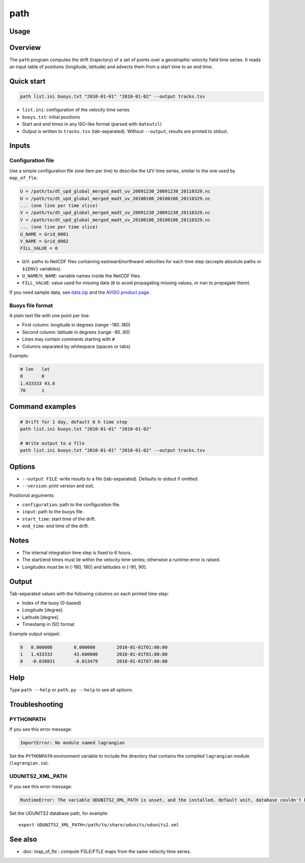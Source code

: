 path
====

Usage
-----

.. help_directive:: lagrangian.console_scripts.path
    :program_name: path

Overview
--------

The ``path`` program computes the drift (trajectory) of a set of points over a
geostrophic velocity field time series. It reads an input table of positions
(longitude, latitude) and advects them from a start time to an end time.

Quick start
-----------

.. code-block:: bash

    path list.ini buoys.txt "2010-01-01" "2010-01-02" --output tracks.tsv

- ``list.ini``: configuration of the velocity time series
- ``buoys.txt``: initial positions
- Start and end times in any ISO-like format (parsed with ``dateutil``)
- Output is written to ``tracks.tsv`` (tab-separated). Without ``--output``,
  results are printed to stdout.

Inputs
------

Configuration file
^^^^^^^^^^^^^^^^^^

Use a simple configuration file (one item per line) to describe the U/V time
series, similar to the one used by ``map_of_fle``:

.. code-block:: cfg

    U = /path/to/dt_upd_global_merged_madt_uv_20091230_20091230_20110329.nc
    U = /path/to/dt_upd_global_merged_madt_uv_20100106_20100106_20110329.nc
    ... (one line per time slice)
    V = /path/to/dt_upd_global_merged_madt_uv_20091230_20091230_20110329.nc
    V = /path/to/dt_upd_global_merged_madt_uv_20100106_20100106_20110329.nc
    ... (one line per time slice)
    U_NAME = Grid_0001
    V_NAME = Grid_0002
    FILL_VALUE = 0

- ``U``/``V``: paths to NetCDF files containing eastward/northward velocities
  for each time step (accepts absolute paths or ``${ENV}`` variables).
- ``U_NAME``/``V_NAME``: variable names inside the NetCDF files.
- ``FILL_VALUE``: value used for missing data (``0`` to avoid propagating
  missing values, or ``nan`` to propagate them).

If you need sample data, see
`data.zip <https://github.com/CNES/aviso-lagrangian/wiki/data.zip>`_ and the
`AVISO product page <https://www.aviso.altimetry.fr/en/data/products/auxiliary-products/merged-madt.html>`_.

Buoys file format
^^^^^^^^^^^^^^^^^

A plain text file with one point per line:

- First column: longitude in degrees (range -180..180)
- Second column: latitude in degrees (range -90..90)
- Lines may contain comments starting with ``#``
- Columns separated by whitespace (spaces or tabs)

Example:

.. code-block:: text

    # lon   lat
    0       0
    1.433333 43.6
    70      1

Command examples
----------------

.. code-block:: bash

    # Drift for 1 day, default 6 h time step
    path list.ini buoys.txt "2010-01-01" "2010-01-02"

    # Write output to a file
    path list.ini buoys.txt "2010-01-01" "2010-01-02" --output tracks.tsv

Options
-------

- ``--output FILE``: write results to a file (tab-separated). Defaults to
  stdout if omitted.
- ``--version``: print version and exit.

Positional arguments:

- ``configuration``: path to the configuration file.
- ``input``: path to the buoys file.
- ``start_time``: start time of the drift.
- ``end_time``: end time of the drift.

Notes
-----

- The internal integration time step is fixed to 6 hours.
- The start/end times must lie within the velocity time series; otherwise a
  runtime error is raised.
- Longitudes must be in [-180, 180] and latitudes in [-90, 90].

Output
------

Tab-separated values with the following columns on each printed time step:

- Index of the buoy (0-based)
- Longitude [degree]
- Latitude [degree]
- Timestamp in ISO format

Example output snippet:

.. code-block:: text

    0	0.000000	0.000000	2010-01-01T01:00:00
    1	1.433333	43.600000	2010-01-01T01:00:00
    0	-0.038031	-0.013479	2010-01-01T07:00:00

Help
----

Type ``path --help`` or ``path.py --help`` to see all options.

Troubleshooting
---------------

PYTHONPATH
^^^^^^^^^^

If you see this error message:

.. code-block:: text

    ImportError: No module named lagrangian

Set the ``PYTHONPATH`` environment variable to include the directory that
contains the compiled ``lagrangian`` module (``lagrangian.so``).

UDUNITS2_XML_PATH
^^^^^^^^^^^^^^^^^

If you see this error message:

.. code-block:: text

    RuntimeError: The variable UDUNITS2_XML_PATH is unset, and the installed, default unit, database couldn't be opened: No such file or directory

Set the UDUNITS2 database path, for example: ::

    export UDUNITS2_XML_PATH=/path/to/share/udunits/udunits2.xml

See also
--------

- :doc:`map_of_fle`: compute FSLE/FTLE maps from the same velocity time series.
